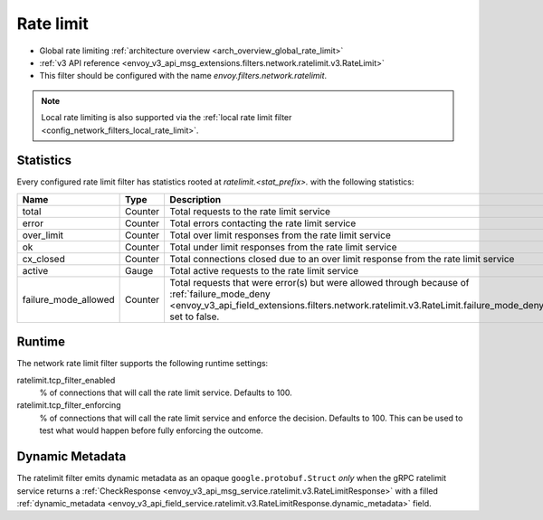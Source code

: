 .. _config_network_filters_rate_limit:

Rate limit
==========

* Global rate limiting :ref:`architecture overview <arch_overview_global_rate_limit>`
* :ref:`v3 API reference <envoy_v3_api_msg_extensions.filters.network.ratelimit.v3.RateLimit>`
* This filter should be configured with the name *envoy.filters.network.ratelimit*.

.. note::
  Local rate limiting is also supported via the :ref:`local rate limit filter
  <config_network_filters_local_rate_limit>`.

.. _config_network_filters_rate_limit_stats:

Statistics
----------

Every configured rate limit filter has statistics rooted at *ratelimit.<stat_prefix>.* with the
following statistics:

.. csv-table::
  :header: Name, Type, Description
  :widths: 1, 1, 2

  total, Counter, Total requests to the rate limit service
  error, Counter, Total errors contacting the rate limit service
  over_limit, Counter, Total over limit responses from the rate limit service
  ok, Counter, Total under limit responses from the rate limit service
  cx_closed, Counter, Total connections closed due to an over limit response from the rate limit service
  active, Gauge, Total active requests to the rate limit service
  failure_mode_allowed, Counter, "Total requests that were error(s) but were allowed through because
  of :ref:`failure_mode_deny <envoy_v3_api_field_extensions.filters.network.ratelimit.v3.RateLimit.failure_mode_deny>` set to false."

Runtime
-------

The network rate limit filter supports the following runtime settings:

ratelimit.tcp_filter_enabled
  % of connections that will call the rate limit service. Defaults to 100.

ratelimit.tcp_filter_enforcing
  % of connections that will call the rate limit service and enforce the decision. Defaults to 100.
  This can be used to test what would happen before fully enforcing the outcome.

Dynamic Metadata
----------------
.. _config_network_filters_ratelimit_dynamic_metadata:

The ratelimit filter emits dynamic metadata as an opaque ``google.protobuf.Struct``
*only* when the gRPC ratelimit service returns a :ref:`CheckResponse
<envoy_v3_api_msg_service.ratelimit.v3.RateLimitResponse>` with a filled :ref:`dynamic_metadata
<envoy_v3_api_field_service.ratelimit.v3.RateLimitResponse.dynamic_metadata>` field.
